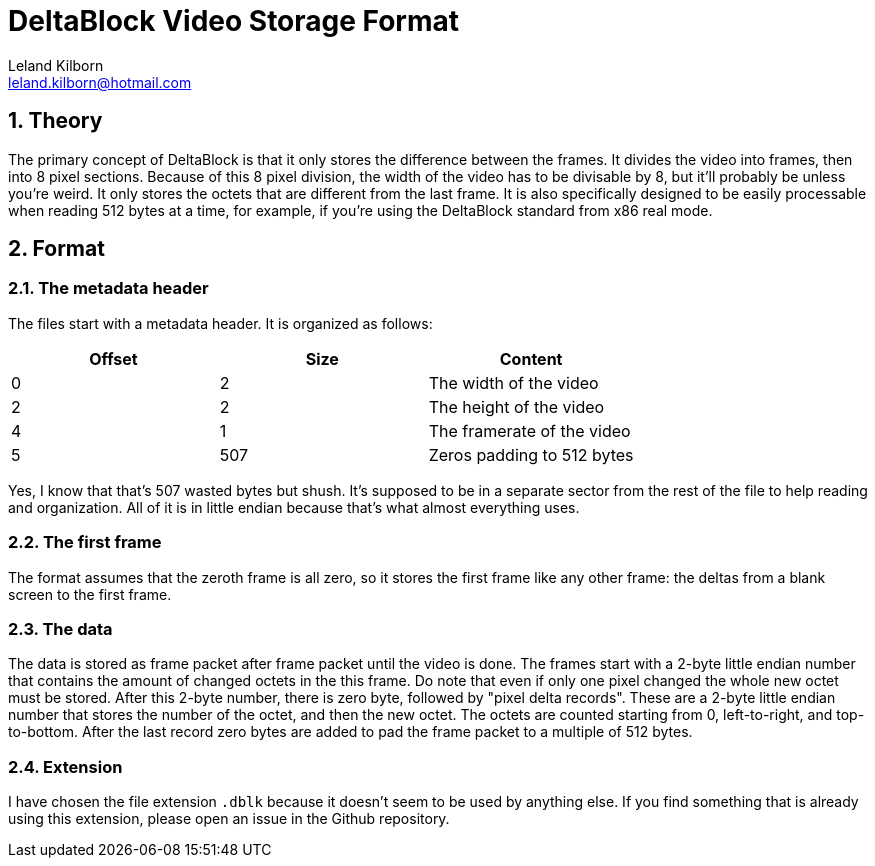 = DeltaBlock Video Storage Format
Leland Kilborn <leland.kilborn@hotmail.com>
:description: A small, simple, and efficient storage format for monochrome videos
:sectnums:

== Theory

The primary concept of DeltaBlock is that it only stores the difference between
the frames. It divides the video into frames, then into 8 pixel sections.
Because of this 8 pixel division, the width of the video has to be divisable by
8, but it'll probably be unless you're weird. It only stores the octets that are
different from the last frame. It is also specifically designed to be easily 
processable when reading 512 bytes at a time, for example, if you're using the 
DeltaBlock standard from x86 real mode.

== Format

=== The metadata header

The files start with a metadata header. It is organized as follows:

[cols="1,1,1"]
|===
|Offset |Size |Content

|0
|2
|The width of the video

|2
|2
|The height of the video

|4
|1
|The framerate of the video

|5
|507
|Zeros padding to 512 bytes
|===
Yes, I know that that's 507 wasted bytes but shush. It's supposed to be in a
separate sector from the rest of the file to help reading and organization. All
of it is in little endian because that's what almost everything uses.

=== The first frame

The format assumes that the zeroth frame is all zero, so it stores the first
frame like any other frame: the deltas from a blank screen to the first frame.

=== The data

The data is stored as frame packet after frame packet until the video is done.
The frames start with a 2-byte little endian number that contains the amount of
changed octets in the this frame. Do note that even if only one pixel changed
the whole new octet must be stored. After this 2-byte number, there is zero
byte, followed by "pixel delta records". These are a 2-byte little endian number
that stores the number of the octet, and then the new octet. The octets are
counted starting from 0, left-to-right, and top-to-bottom. After the last record
zero bytes are added to pad the frame packet to a multiple of 512 bytes.

=== Extension

I have chosen the file extension `.dblk` because it doesn't seem to be used by
anything else. If you find something that is already using this extension,
please open an issue in the Github repository.